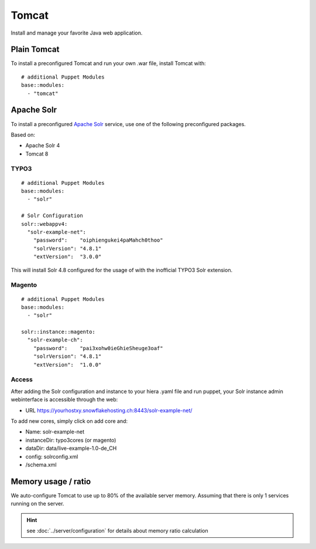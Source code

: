 Tomcat
======

Install and manage your favorite Java web application.

Plain Tomcat
------------

To install a preconfigured Tomcat and run your own .war file, install
Tomcat with:

::

    # additional Puppet Modules
    base::modules:
      - "tomcat"

Apache Solr
-----------

To install a preconfigured `Apache
Solr <http://lucene.apache.org/solr/>`__ service, use one of the
following preconfigured packages.

Based on:

-  Apache Solr 4
-  Tomcat 8

TYPO3
^^^^^

::

    # additional Puppet Modules
    base::modules:
      - "solr"

    # Solr Configuration
    solr::webappv4:
      "solr-example-net":
        "password":    "oiphiengukei4paMahch0thoo"
        "solrVersion": "4.8.1"
        "extVersion":  "3.0.0"

This will install Solr 4.8 configured for the usage of with the
inofficial TYPO3 Solr extension.

Magento
^^^^^^^

::

    # additional Puppet Modules
    base::modules:
      - "solr"

    solr::instance::magento:
      "solr-example-ch":
        "password":    "pai3xohw0ieGhieSheuge3oaf"
        "solrVersion": "4.8.1"
        "extVersion":  "1.0.0"

Access
^^^^^^

After adding the Solr configuration and instance to your hiera .yaml
file and run puppet, your Solr instance admin webinterface is accessible
through the web:

-  URL https://yourhostxy.snowflakehosting.ch:8443/solr-example-net/

To add new cores, simply click on add core and:

-  Name: solr-example-net
-  instanceDir: typo3cores (or magento)
-  dataDir: data/live-example-1.0-de\_CH
-  config: solrconfig.xml
-  /schema.xml

Memory usage / ratio
--------------------

We auto-configure Tomcat to use up to 80% of the available server
memory. Assuming that there is only 1 services running on the server.

.. hint:: see :doc:`../server/configuration` for details about memory ratio calculation

